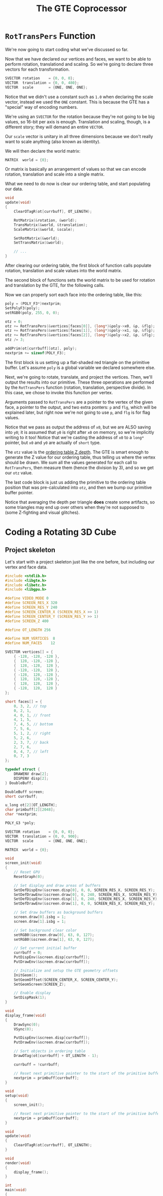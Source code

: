 #+title: The GTE Coprocessor
#+startup: content

* ~RotTransPers~ Function

We're now going to start coding what we've discussed so far.

Now that we have declared our vertices and  faces, we want to be able to perform
rotation, translationd and scaling. So we're  going to declare three vectors for
each transformation.

#+begin_src c
SVECTOR rotation    = {0, 0, 0};
VECTOR  translation = {0, 0, 480};
VECTOR  scale       = {ONE, ONE, ONE};
#+end_src

Notice that  we didn't  use a constant  such as ~1.0~  when declaring  the scale
vector,  instead we  used the  ~ONE~ constant.  This is  because the  GTE has  a
"special" way of encoding numbers.

We're using an  ~SVECTOR~ for the rotation  because they're not going  to be big
values, so  16-bit per  axis is  enough. Translation and  scaling, though,  is a
different story; they will demand an entire ~VECTOR~.

Our ~scale~  vector is unitary in  all three dimensions because  we don't really
want to scale anything (also known as identity).

We will then declare the world matrix:

#+begin_src c
MATRIX  world = {0};
#+end_src

Or matrix is basically an arrangement of  values so that we can encode rotation,
translation and scale into a single matrix.

What we  need to do now  is clear our  ordering table, and start  populating our
data.

#+begin_src c
void
update(void)
{
    ClearOTagR(ot[currbuff], OT_LENGTH);

    RotMatrix(&rotation, &world);
    TransMatrix(&world, &translation);
    ScaleMatrix(&world, &scale);

    SetRotMatrix(&world);
    SetTransMatrix(&world);

    // ...
}
#+end_src

After clearing  our ordering table, the  first block of function  calls populate
rotation, translation and scale values into the world matrix.

The second block of functions sets the  world matrix to be used for rotation and
translation by the GTE, for the following calls.

Now we can properly sort each face into the ordering table, like this:

#+begin_src c
poly = (POLY_F3*)nextprim;
SetPolyF3(poly);
setRGB0(poly, 255, 0, 0);

otz = 0;
otz += RotTransPers(&vertices[faces[0]], (long*)&poly->x0, &p, &flg);
otz += RotTransPers(&vertices[faces[1]], (long*)&poly->x1, &p, &flg);
otz += RotTransPers(&vertices[faces[2]], (long*)&poly->x2, &p, &flg);
otz /= 3;

addPrim(ot[currbuff][otz], poly);
nextprim += sizeof(POLY_F3);
#+end_src

The first  block is us  setting up a flat-shaded  red triangle on  the primitive
buffer. Let's assume ~poly~ is a global variable we declared somewhere else.

Next, we're  going to rotate, translate,  and project the vertices.  Then, we'll
output the results  into our primitive. These three operations  are performed by
the ~RotTransPers~ function (rotation, translation, perspective divide). In this
case, we chose to invoke this function per vertex.

Arguments passed  to ~RotTransPers~  are a  pointer to the  vertex of  the given
face, a pointer to the output, and  two extra ponters: ~p~ and ~flg~, which will
be explained later, but  right now we're not going to use ~p~,  and ~flg~ is for
flag values.

Notice that we pass  as output the address of ~x0~, but we  are ALSO saving into
~y0~; it is assumed that ~y0~ is right after ~x0~ on memory, so we're implicitly
writing to it  too! Notice that we're  casting the address of ~x0~  to a ~long*~
pointer, but ~x0~ and ~y0~ are actually of ~short~ type.

The ~otz~  value is the  _ordering table  Z depth_. The  GTE is smart  enough to
generate the Z  value for our ordering  table, thus telling us  where the vertex
should  be   drawn.  We  sum  all   the  values  generated  for   each  call  to
~RotTransPers~, then measure them  (hence the division by 3), and  so we get our
~otz~ value.

The  last code  block is  just us  adding the  primitive to  the ordering  table
position that  was pre-calculated  into ~otz~,  and then  we bump  our primitive
buffer pointer.

Notice that  averaging the depth per  triangle *does* create some  artifacts, so
some  triangles may  end  up over  others  when they're  not  supposed to  (some
Z-fighting and visual glitches).

* Coding a Rotating 3D Cube

** Project skeleton

Let's start with a project skeleton just  like the one before, but including our
vertex and face data.

#+begin_src c
#include <stdlib.h>
#include <libgte.h>
#include <libetc.h>
#include <libgpu.h>

#define VIDEO_MODE 0
#define SCREEN_RES_X 320
#define SCREEN_RES_Y 240
#define SCREEN_CENTER_X (SCREEN_RES_X >> 1)
#define SCREEN_CENTER_Y (SCREEN_RES_Y >> 1)
#define SCREEN_Z 400

#define OT_LENGTH 256

#define NUM_VERTICES  8
#define NUM_FACES    12

SVECTOR vertices[] = {
    { -128, -128, -128 },
    {  128, -128, -128 },
    {  128, -128,  128 },
    { -128, -128,  128 },
    { -128,  128, -128 },
    {  128,  128, -128 },
    {  128,  128,  128 },
    { -128,  128,  128 }
};

short faces[] = {
    0, 3, 2, // top
    0, 2, 1,
    4, 0, 1, // front
    4, 1, 5,
    7, 4, 5, // bottom
    7, 5, 6,
    5, 1, 2, // right
    5, 2, 6,
    2, 3, 7, // back
    2, 7, 6,
    0, 4, 7, // left
    0, 7, 3
};

typedef struct {
    DRAWENV draw[2];
    DISPENV disp[2];
} DoubleBuff;

DoubleBuff screen;
short currbuff;

u_long ot[2][OT_LENGTH];
char primbuff[2][2048];
char *nextprim;

POLY_G3 *poly;

SVECTOR rotation    = {0, 0, 0};
VECTOR  translation = {0, 0, 900};
VECTOR  scale       = {ONE, ONE, ONE};

MATRIX  world = {0};

void
screen_init(void)
{
    // Reset GPU
    ResetGraph(0);

    // Set display and draw areas of buffers
    SetDefDispEnv(&screen.disp[0], 0, 0, SCREEN_RES_X, SCREEN_RES_Y);
    SetDefDrawEnv(&screen.draw[0], 0, 240, SCREEN_RES_X, SCREEN_RES_Y);
    SetDefDispEnv(&screen.disp[1], 0, 240, SCREEN_RES_X, SCREEN_RES_Y);
    SetDefDrawEnv(&screen.draw[1], 0, 0, SCREEN_RES_X, SCREEN_RES_Y);

    // Set draw buffers as background buffers
    screen.draw[0].isbg = 1;
    screen.draw[1].isbg = 1;

    // Set background clear color
    setRGB0(&screen.draw[0], 63, 0, 127);
    setRGB0(&screen.draw[1], 63, 0, 127);

    // Set current initial buffer
    currbuff = 0;
    PutDispEnv(&screen.disp[currbuff]);
    PutDrawEnv(&screen.draw[currbuff]);

    // Initialize and setup the GTE geometry offsets
    InitGeom();
    SetGeomOffset(SCREEN_CENTER_X, SCREEN_CENTER_Y);
    SetGeomScreen(SCREEN_Z);

    // Enable display
    SetDispMask(1);
}

void
display_frame(void)
{
    DrawSync(0);
    VSync(0);

    PutDispEnv(&screen.disp[currbuff]);
    PutDrawEnv(&screen.draw[currbuff]);

    // Sort objects in ordering table
    DrawOTag(ot[currbuff] + OT_LENGTH - 1);

    currbuff = !currbuff;

    // Reset next primitive pointer to the start of the primitive buffer
    nextprim = primbuff[currbuff];
}

void
setup(void)
{
    screen_init();

    // Reset next primitive pointer to the start of the primitive buffer
    nextprim = primbuff[currbuff];
}

void
update(void)
{
    ClearOTagR(ot[currbuff], OT_LENGTH);
}

void
render(void)
{
    display_frame();
}

int
main(void)
{
    setup();

    while(1) {
        update();
        render();
    }

    return 0;
}
#+end_src

What we did, apart from removing the unneeded variables, was:

- Setting ~OT_LENGTH~ to 256, which should be enough;
- Defined ~NUM_VERTICES~ and ~NUM_FACES~ to be 8 and 12, respectively;
- Declared a pointer to a Gouraud-shaded triangle (~poly~);
- Added  declarations  of  rotation,  translation, scale  vectors  as  discussed
  previously;
- Added declaration for a world matrix.

** Rendering the cube

The greatest change is going to be in the ~update~ function:

#+begin_src c
void
update(void)
{
    int i;
    long otz, p, flg;

    // Empty the ordering table
    ClearOTagR(ot[currbuff], OT_LENGTH);

    // Populate world matrix with rotation, translation, scale values
    RotMatrix(&rotation, &world);
    TransMatrix(&world, &translation);
    ScaleMatrix(&world, &scale);

    // Sets world matrix to be used by the GTE for rotation and translation
    SetRotMatrix(&world); // scale values are encoded with the rotation
    SetTransMatrix(&world);

    // Loop over all triangle faces
    for(i = 0; i < NUM_FACES * 3; i += 3) {
        poly = (POLY_G3*)nextprim;
        setPolyG3(poly);
        setRGB0(poly, 255, 0, 255);
        setRGB1(poly, 0, 255, 0);
        setRGB2(poly, 0, 255, 255);

        otz = 0;
        otz += RotTransPers(&vertices[faces[i]], (long*)&poly->x0, &p, &flg);
        otz += RotTransPers(&vertices[faces[i + 1]], (long*)&poly->x1, &p, &flg);
        otz += RotTransPers(&vertices[faces[i + 2]], (long*)&poly->x2, &p, &flg);
        otz /= 3;

        if((otz > 0) && (otz < OT_LENGTH)) {
            addPrim(ot[currbuff][otz], poly);
            nextprim += sizeof(POLY_G3);
        }
    }
}
#+end_src

This is no  different than what was discussed before,  except now we're properly
iterating over  each face (notice how  we increment ~i~ by  3 at the end  of the
loop!!!).

in the end of the loop, we also compare  and we don't add the primitive if it is
smaller than 0 or greater than ~OT_LENGTH~.

** Rotating the cube

We can  increase the values  on our ~rotation~ vertex  so that the  cube rotates
each frame.

At the end of the ~update~ function, add the following:

#+begin_src c
rotation.vx += 6;
rotation.vy += 8;
rotation.vz += 12;
#+end_src

[[file:img/hellogte0.png]]

So we are  rendering our cube, but  we still get these ugly  glitches related to
rendering triangles that are facing away from  the camera. There are ways to fix
it, especially when using normal clipping.

* Normal Clip

So, sometimes we're  getting depth fighting and seeing things  that we shouldn't
see -- the back faces appearing in the front of the front ones, for example.

There is a simple way to improve that. This is not perfect, but we can basically
discard triangle faces that are "looking away" from us.

This is what  we call _backface culling_ (called _normal  clipping_ by the GTE),
and the GTE can help us with that. What  we're going to do is just clip away the
faces based on their normal vector.

Still on the ~update~ function, we'll start by declaring an integer value called
~nclip~.

#+begin_src c
int i, nclip;
#+end_src

Now comment  out all  the parts  related to calculate  our ordering  table index
(~otz~), and replace it with a smarter option:

#+begin_src c
nclip = RotAverageNclip3(
    &vertices[faces[i]],
    &vertices[faces[i + 1]],
    &vertices[faces[i + 2]],
    (long*)&poly->x0,
    (long*)&poly->x1,
    (long*)&poly->x2,
    &p, &otz, &flg);

if(nclip <= 0) continue;
#+end_src

The ~nclip~ always assumes a zero or negative value if the face normal is facing
away from the camera.

[[file:img/hellogte1.png]]

:)

* Exercise: Quads for Cube Faces

I'm gonna attempt to implement the quad rendering thing.

First of  all, I  changed my  project a  little bit.  We still  didn't introduce
scaling, and I wanted to have both  cubes spinning side by side, but in opposite
directions.

So I tweaked the vertices a little bit so the cube had half its original size:

#+begin_src c
SVECTOR vertices[] = {
    { -64, -64, -64 },
    {  64, -64, -64 },
    {  64, -64,  64 },
    { -64, -64,  64 },
    { -64,  64, -64 },
    {  64,  64, -64 },
    {  64,  64,  64 },
    { -64,  64,  64 }
};
#+end_src

I also didn't want  to redefine vertices, so I thought I  should just reuse them
with quad elements. I simply declared a new array of quad faces:

#+begin_src c
#define NUM_QUAD_FACES 6

short quad_faces[] = {
    2, 1, 3, 0, // top
    1, 5, 0, 4, // front
    5, 6, 4, 7, // bottomn
    2, 6, 1, 5, // right
    7, 6, 3, 2, // back
    7, 3, 4, 0  // left
};
#+end_src

Notice that I had to tweak the order of these elements a little, since the order
of the quad vertices matter a lot.

I declared a gouraud-shaded quad pointer:

#+begin_src c
POLY_G4 *qpoly;
#+end_src

I also declared quad-only translation and rotation, plus I gave it its own world
matrix. For the original cube, I had to translate it a little to the left, while
the new one is translated a little to the right:

#+begin_src c
SVECTOR rotation    = {0, 0, 0};
VECTOR  translation = {-160, 0, 900}; // Modified
VECTOR  scale       = {ONE, ONE, ONE};

SVECTOR quadrot     = {0, 0, 0};
VECTOR  quadtrans   = {160, 0, 900};

MATRIX  world = {0};
MATRIX  quadworld = {0};
#+end_src

Now, all that remains is change the ~update~ function.

We can  reuse the  same ordering  table, it has  enough space  for us  to render
another cube.

#+begin_src c
void
update(void)
{
    // ...preparation, first cube rendering, etc...

    /* Cube rendering with quads */
    RotMatrix(&quadrot, &quadworld);
    TransMatrix(&quadworld, &quadtrans);
    ScaleMatrix(&quadworld, &scale);
    SetRotMatrix(&quadworld);
    SetTransMatrix(&quadworld);

    for(i = 0; i < NUM_QUAD_FACES * 4; i += 4) {
        qpoly = (POLY_G4*)nextprim;
        setPolyG4(qpoly);
        setRGB0(qpoly, 255, 0, 0);
        setRGB1(qpoly, 0, 255, 0);
        setRGB2(qpoly, 0, 0, 255);
        setRGB3(qpoly, 255, 255, 255);

        nclip = RotAverageNclip4(
            &vertices[quad_faces[i + 0]],
            &vertices[quad_faces[i + 1]],
            &vertices[quad_faces[i + 2]],
            &vertices[quad_faces[i + 3]], 
            (long*)&qpoly->x0,
            (long*)&qpoly->x1,
            (long*)&qpoly->x2,
            (long*)&qpoly->x3,
            &p, &otz, &flg);
        
        if(nclip <= 0) continue;

        if((otz > 0) && (otz < OT_LENGTH)) {
            addPrim(ot[currbuff][otz], qpoly);
            nextprim += sizeof(POLY_G4);
        }
    }

    // ......
}
#+end_src

There really isn't much  to discuss here -- it all looks  the same, except we're
preparing a Gouraud-shaded quad for each  face. As for applying the world matrix
and  averaging  the  OTZ,  we  use the  function  ~RotAverageNclip4~,  which  is
basically the same as its 3-vertex variant.

Notice also that  the loop iterates on  quad faces, and that  these face indices
are offset by 4  short values, which we take into  consideration when setting up
our loop.

Finally, just  add the cube's own  rotation at the end  of ~update~, subtracting
instead of adding:

#+begin_src c
quadrot.vx -= 6;
quadrot.vy -= 8;
quadrot.vz -= 12;
#+end_src

[[file:img/hellogte2.png]]

Nice! :D

* Coding Quads as Cube Faces

See what I did above.

